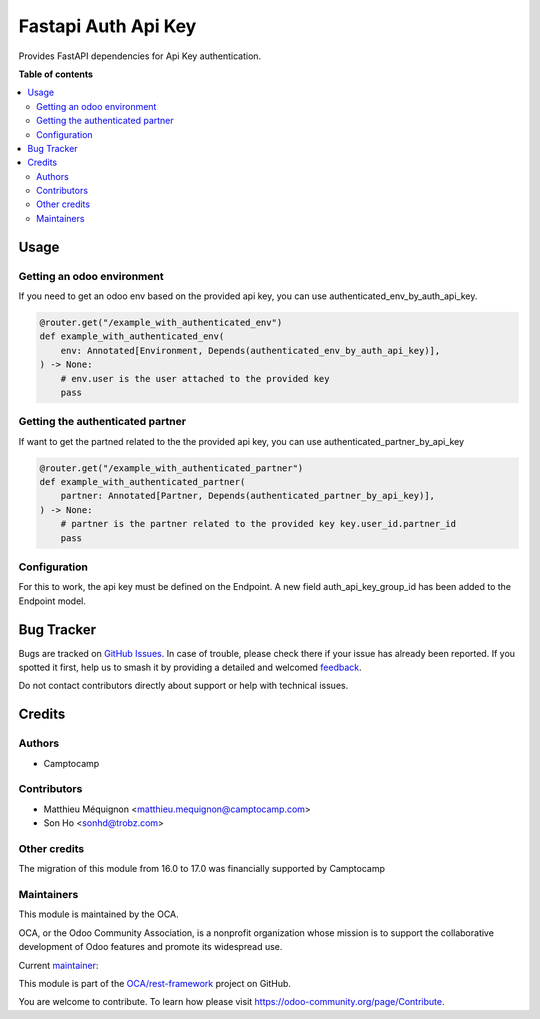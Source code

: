====================
Fastapi Auth Api Key
====================

.. 
   !!!!!!!!!!!!!!!!!!!!!!!!!!!!!!!!!!!!!!!!!!!!!!!!!!!!
   !! This file is generated by oca-gen-addon-readme !!
   !! changes will be overwritten.                   !!
   !!!!!!!!!!!!!!!!!!!!!!!!!!!!!!!!!!!!!!!!!!!!!!!!!!!!
   !! source digest: sha256:a1a8681b1c3e7a13dc83e2e61a1d78ad8c8da1ddb684c8cf563607e96cf4f7e7
   !!!!!!!!!!!!!!!!!!!!!!!!!!!!!!!!!!!!!!!!!!!!!!!!!!!!

.. |badge1| image:: https://img.shields.io/badge/maturity-Beta-yellow.png
    :target: https://odoo-community.org/page/development-status
    :alt: Beta
.. |badge2| image:: https://img.shields.io/badge/licence-AGPL--3-blue.png
    :target: http://www.gnu.org/licenses/agpl-3.0-standalone.html
    :alt: License: AGPL-3
.. |badge3| image:: https://img.shields.io/badge/github-OCA%2Frest--framework-lightgray.png?logo=github
    :target: https://github.com/OCA/rest-framework/tree/17.0/fastapi_auth_api_key
    :alt: OCA/rest-framework
.. |badge4| image:: https://img.shields.io/badge/weblate-Translate%20me-F47D42.png
    :target: https://translation.odoo-community.org/projects/rest-framework-17-0/rest-framework-17-0-fastapi_auth_api_key
    :alt: Translate me on Weblate
.. |badge5| image:: https://img.shields.io/badge/runboat-Try%20me-875A7B.png
    :target: https://runboat.odoo-community.org/builds?repo=OCA/rest-framework&target_branch=17.0
    :alt: Try me on Runboat

|badge1| |badge2| |badge3| |badge4| |badge5|

Provides FastAPI dependencies for Api Key authentication.

**Table of contents**

.. contents::
   :local:

Usage
=====

Getting an odoo environment
---------------------------

If you need to get an odoo env based on the provided api key, you can
use authenticated_env_by_auth_api_key.

.. code:: python

   @router.get("/example_with_authenticated_env")
   def example_with_authenticated_env(
       env: Annotated[Environment, Depends(authenticated_env_by_auth_api_key)],
   ) -> None:
       # env.user is the user attached to the provided key
       pass

Getting the authenticated partner
---------------------------------

If want to get the partned related to the the provided api key, you can
use authenticated_partner_by_api_key

.. code:: python

   @router.get("/example_with_authenticated_partner")
   def example_with_authenticated_partner(
       partner: Annotated[Partner, Depends(authenticated_partner_by_api_key)],
   ) -> None:
       # partner is the partner related to the provided key key.user_id.partner_id
       pass

Configuration
-------------

For this to work, the api key must be defined on the Endpoint. A new
field auth_api_key_group_id has been added to the Endpoint model.

Bug Tracker
===========

Bugs are tracked on `GitHub Issues <https://github.com/OCA/rest-framework/issues>`_.
In case of trouble, please check there if your issue has already been reported.
If you spotted it first, help us to smash it by providing a detailed and welcomed
`feedback <https://github.com/OCA/rest-framework/issues/new?body=module:%20fastapi_auth_api_key%0Aversion:%2017.0%0A%0A**Steps%20to%20reproduce**%0A-%20...%0A%0A**Current%20behavior**%0A%0A**Expected%20behavior**>`_.

Do not contact contributors directly about support or help with technical issues.

Credits
=======

Authors
-------

* Camptocamp

Contributors
------------

-  Matthieu Méquignon <matthieu.mequignon@camptocamp.com>
-  Son Ho <sonhd@trobz.com>

Other credits
-------------

The migration of this module from 16.0 to 17.0 was financially supported
by Camptocamp

Maintainers
-----------

This module is maintained by the OCA.

.. image:: https://odoo-community.org/logo.png
   :alt: Odoo Community Association
   :target: https://odoo-community.org

OCA, or the Odoo Community Association, is a nonprofit organization whose
mission is to support the collaborative development of Odoo features and
promote its widespread use.

.. |maintainer-mmequignon| image:: https://github.com/mmequignon.png?size=40px
    :target: https://github.com/mmequignon
    :alt: mmequignon

Current `maintainer <https://odoo-community.org/page/maintainer-role>`__:

|maintainer-mmequignon| 

This module is part of the `OCA/rest-framework <https://github.com/OCA/rest-framework/tree/17.0/fastapi_auth_api_key>`_ project on GitHub.

You are welcome to contribute. To learn how please visit https://odoo-community.org/page/Contribute.
